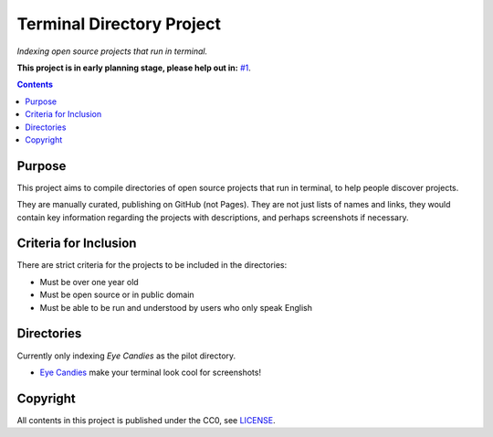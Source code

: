 ==========================
Terminal Directory Project
==========================

*Indexing open source projects that run in terminal.*

**This project is in early planning stage, please help out in:** `#1`_.

.. _#1: https://github.com/TermDir/INDEX/issues/1


.. contents:: **Contents**
   :local:
   :backlinks: top


Purpose
=======

This project aims to compile directories of open source projects that run in
terminal, to help people discover projects.

They are manually curated, publishing on GitHub (not Pages).  They are not just
lists of names and links, they would contain key information regarding the
projects with descriptions, and perhaps screenshots if necessary.


Criteria for Inclusion
======================

There are strict criteria for the projects to be included in the directories:

* Must be over one year old
* Must be open source or in public domain
* Must be able to be run and understood by users who only speak English


Directories
===========

Currently only indexing *Eye Candies* as the pilot directory.

* `Eye Candies <https://github.com/TermDir/EyeCandies>`_ make your terminal
  look cool for screenshots!


Copyright
=========

All contents in this project is published under the CC0, see LICENSE_.

.. _LICENSE: LICENSE
